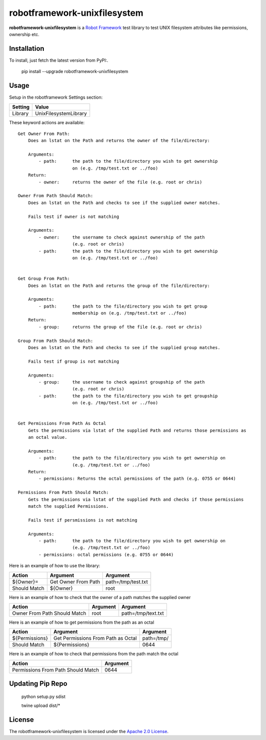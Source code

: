 ==========================
robotframework-unixfilesystem
==========================

**robotframework-unixfilesystem** is a `Robot Framework
<http://code.google.com/p/robotframework/>`_ test library to test
UNIX filesystem attributes like permissions, ownership etc.

Installation
++++++++++++

To install, just fetch the latest version from PyPI:.

    pip install --upgrade robotframework-unixfilesystem

Usage
+++++

Setup in the robotframework Settings section:

============  ================
  Setting          Value
============  ================
Library          UnixFilesystemLibrary
============  ================

\

These keyword actions are available::

    Get Owner From Path:
        Does an lstat on the Path and returns the owner of the file/directory:

        Arguments:
            - path:      the path to the file/directory you wish to get ownership
                         on (e.g. /tmp/test.txt or ../foo)
        Return:
            - owner:     returns the owner of the file (e.g. root or chris)

    Owner From Path Should Match:
        Does an lstat on the Path and checks to see if the supplied owner matches.

        Fails test if owner is not matching

        Arguments:
            - owner:     the username to check against ownership of the path
                         (e.g. root or chris)
            - path:      the path to the file/directory you wish to get ownership
                         on (e.g. /tmp/test.txt or ../foo)


    Get Group From Path:
        Does an lstat on the Path and returns the group of the file/directory:

        Arguments:
            - path:      the path to the file/directory you wish to get group
                         membership on (e.g. /tmp/test.txt or ../foo)
        Return:
            - group:     returns the group of the file (e.g. root or chris)

    Group From Path Should Match:
        Does an lstat on the Path and checks to see if the supplied group matches.

        Fails test if group is not matching

        Arguments:
            - group:     the username to check against groupship of the path
                         (e.g. root or chris)
            - path:      the path to the file/directory you wish to get groupship
                         on (e.g. /tmp/test.txt or ../foo)


    Get Permissions From Path As Octal
        Gets the permissions via lstat of the supplied Path and returns those permissions as
        an octal value.

        Arguments:
            - path:      the path to the file/directory you wish to get ownership on
                         (e.g. /tmp/test.txt or ../foo)
        Return:
            - permissions: Returns the octal permissions of the path (e.g. 0755 or 0644)

    Permissions From Path Should Match:
        Gets the permissions via lstat of the supplied Path and checks if those permissions
        match the supplied Permissions.

        Fails test if persmissions is not matching

        Arguments:
            - path:      the path to the file/directory you wish to get ownership on
                         (e.g. /tmp/test.txt or ../foo)
            - permissions: octal permissions (e.g. 0755 or 0644)



Here is an example of how to use the library:

==================  ==========================  ===================================
 Action             Argument                    Argument
==================  ==========================  ===================================
${Owner}=           Get Owner From Path         path=/tmp/test.txt
Should Match        ${Owner}                    root
==================  ==========================  ===================================

Here is an example of how to check that the owner of a path matches the supplied owner

============================ ==========================  ===================================
 Action                      Argument                    Argument
============================ ==========================  ===================================
Owner From Path Should Match root                        path=/tmp/text.txt
============================ ==========================  ===================================

Here is an example of how to get permissions from the path as an octal

================== ================================== ===================================
 Action            Argument                           Argument
================== ================================== ===================================
${Permissions}     Get Permissions From Path as Octal path=/tmp/
Should Match       ${Permissions}                     0644
================== ================================== ===================================

Here is an example of how to check that permissions from the path match the octal

================================== ==========================
 Action                            Argument
================================== ==========================
Permissions From Path Should Match 0644
================================== ==========================

Updating Pip Repo
+++++++

    python setup.py sdist

    twine upload dist/*


License
+++++++

The robotframework-unixfilesystem is licensed under the `Apache 2.0 License
<http://www.apache.org/licenses/LICENSE-2.0.html>`_.
